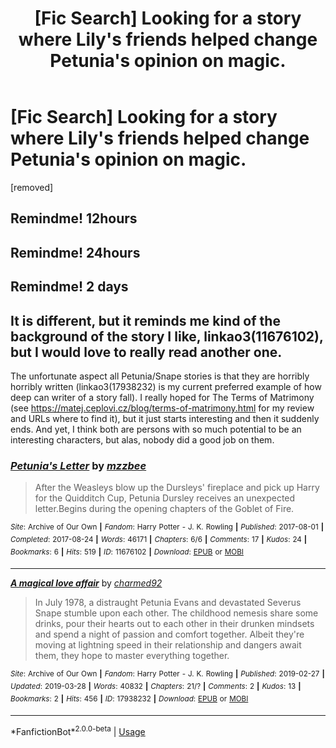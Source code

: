 #+TITLE: [Fic Search] Looking for a story where Lily's friends helped change Petunia's opinion on magic.

* [Fic Search] Looking for a story where Lily's friends helped change Petunia's opinion on magic.
:PROPERTIES:
:Author: DarthDeimos6624
:Score: 13
:DateUnix: 1554085930.0
:DateShort: 2019-Apr-01
:FlairText: Fic Search
:END:
[removed]


** Remindme! 12hours
:PROPERTIES:
:Author: ceplma
:Score: 2
:DateUnix: 1554120705.0
:DateShort: 2019-Apr-01
:END:


** Remindme! 24hours
:PROPERTIES:
:Author: YOB1997
:Score: 2
:DateUnix: 1554151774.0
:DateShort: 2019-Apr-02
:END:


** Remindme! 2 days
:PROPERTIES:
:Author: IamProudofthefish
:Score: 2
:DateUnix: 1554154547.0
:DateShort: 2019-Apr-02
:END:


** It is different, but it reminds me kind of the background of the story I like, linkao3(11676102), but I would love to really read another one.

The unfortunate aspect all Petunia/Snape stories is that they are horribly horribly written (linkao3(17938232) is my current preferred example of how deep can writer of a story fall). I really hoped for The Terms of Matrimony (see [[https://matej.ceplovi.cz/blog/terms-of-matrimony.html]] for my review and URLs where to find it), but it just starts interesting and then it suddenly ends. And yet, I think both are persons with so much potential to be an interesting characters, but alas, nobody did a good job on them.
:PROPERTIES:
:Author: ceplma
:Score: 2
:DateUnix: 1554290827.0
:DateShort: 2019-Apr-03
:END:

*** [[https://archiveofourown.org/works/11676102][*/Petunia's Letter/*]] by [[https://www.archiveofourown.org/users/mzzbee/pseuds/mzzbee][/mzzbee/]]

#+begin_quote
  After the Weasleys blow up the Dursleys' fireplace and pick up Harry for the Quidditch Cup, Petunia Dursley receives an unexpected letter.Begins during the opening chapters of the Goblet of Fire.
#+end_quote

^{/Site/:} ^{Archive} ^{of} ^{Our} ^{Own} ^{*|*} ^{/Fandom/:} ^{Harry} ^{Potter} ^{-} ^{J.} ^{K.} ^{Rowling} ^{*|*} ^{/Published/:} ^{2017-08-01} ^{*|*} ^{/Completed/:} ^{2017-08-24} ^{*|*} ^{/Words/:} ^{46171} ^{*|*} ^{/Chapters/:} ^{6/6} ^{*|*} ^{/Comments/:} ^{17} ^{*|*} ^{/Kudos/:} ^{24} ^{*|*} ^{/Bookmarks/:} ^{6} ^{*|*} ^{/Hits/:} ^{519} ^{*|*} ^{/ID/:} ^{11676102} ^{*|*} ^{/Download/:} ^{[[https://archiveofourown.org/downloads/11676102/Petunias%20Letter.epub?updated_at=1507410330][EPUB]]} ^{or} ^{[[https://archiveofourown.org/downloads/11676102/Petunias%20Letter.mobi?updated_at=1507410330][MOBI]]}

--------------

[[https://archiveofourown.org/works/17938232][*/A magical love affair/*]] by [[https://www.archiveofourown.org/users/charmed92/pseuds/charmed92][/charmed92/]]

#+begin_quote
  In July 1978, a distraught Petunia Evans and devastated Severus Snape stumble upon each other. The childhood nemesis share some drinks, pour their hearts out to each other in their drunken mindsets and spend a night of passion and comfort together. Albeit they're moving at lightning speed in their relationship and dangers await them, they hope to master everything together.
#+end_quote

^{/Site/:} ^{Archive} ^{of} ^{Our} ^{Own} ^{*|*} ^{/Fandom/:} ^{Harry} ^{Potter} ^{-} ^{J.} ^{K.} ^{Rowling} ^{*|*} ^{/Published/:} ^{2019-02-27} ^{*|*} ^{/Updated/:} ^{2019-03-28} ^{*|*} ^{/Words/:} ^{40832} ^{*|*} ^{/Chapters/:} ^{21/?} ^{*|*} ^{/Comments/:} ^{2} ^{*|*} ^{/Kudos/:} ^{13} ^{*|*} ^{/Bookmarks/:} ^{2} ^{*|*} ^{/Hits/:} ^{456} ^{*|*} ^{/ID/:} ^{17938232} ^{*|*} ^{/Download/:} ^{[[https://archiveofourown.org/downloads/17938232/A%20magical%20love%20affair.epub?updated_at=1553790107][EPUB]]} ^{or} ^{[[https://archiveofourown.org/downloads/17938232/A%20magical%20love%20affair.mobi?updated_at=1553790107][MOBI]]}

--------------

*FanfictionBot*^{2.0.0-beta} | [[https://github.com/tusing/reddit-ffn-bot/wiki/Usage][Usage]]
:PROPERTIES:
:Author: FanfictionBot
:Score: 1
:DateUnix: 1554497212.0
:DateShort: 2019-Apr-06
:END:
